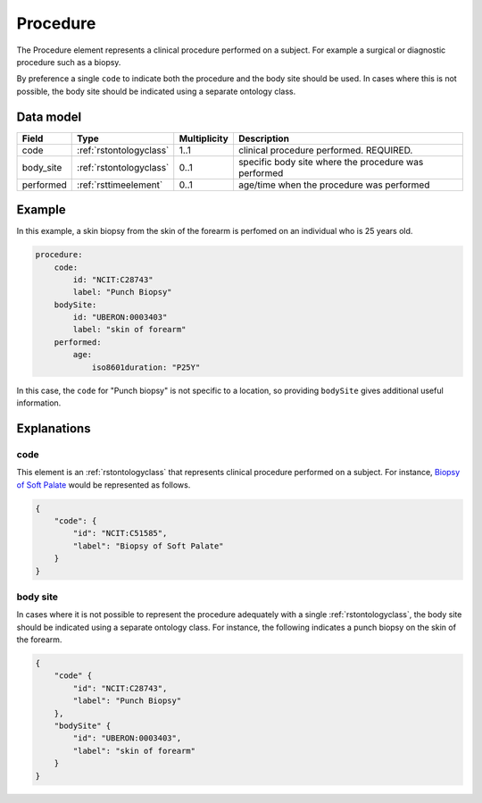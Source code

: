 .. _rstprocedure:

#########
Procedure
#########

The Procedure element represents a clinical procedure performed on a subject. For example a surgical or diagnostic
procedure such as a biopsy.

By preference a single ``code`` to indicate both the procedure and the
body site should be used. In cases where this is not possible, the body site should be indicated using a separate
ontology class.

Data model
##########

.. csv-table::
   :header: Field, Type, Multiplicity, Description

    code, :ref:`rstontologyclass`, 1..1, clinical procedure performed. REQUIRED.
    body_site, :ref:`rstontologyclass`, 0..1, specific body site where the procedure was performed
    performed, :ref:`rsttimeelement`, 0..1, age/time when the procedure was performed

Example
#######

In this example, a skin biopsy from the skin of the forearm is perfomed on an individual who is
25 years old.

.. code-block:: yaml

    procedure:
        code:
            id: "NCIT:C28743"
            label: "Punch Biopsy"
        bodySite:
            id: "UBERON:0003403"
            label: "skin of forearm"
        performed:
            age:
                iso8601duration: "P25Y"


In this case, the ``code`` for "Punch biopsy" is not specific to a location, so providing ``bodySite`` gives
additional useful information.


Explanations
############

.. _procedurecode:

code
~~~~
This element is an :ref:`rstontologyclass` that represents clinical procedure performed on a subject. For instance,
`Biopsy of Soft Palate <https://www.ebi.ac.uk/ols/ontologies/ncit/terms?iri=http%3A%2F%2Fpurl.obolibrary.org%2Fobo%2FNCIT_C51585>`_
would be represented as follows.


.. code-block:: json

    {
        "code": {
            "id": "NCIT:C51585",
            "label": "Biopsy of Soft Palate"
        }
    }

.. _procedurebodysite:

body site
~~~~~~~~~
In cases where it is not possible to represent the procedure adequately with a single
:ref:`rstontologyclass`, the body site should be indicated using a separate
ontology class. For instance, the following indicates a punch biopsy on the
skin of the forearm.

.. code-block:: json

    {
        "code" {
            "id": "NCIT:C28743",
            "label": "Punch Biopsy"
        },
        "bodySite" {
            "id": "UBERON:0003403",
            "label": "skin of forearm"
        }
    }
